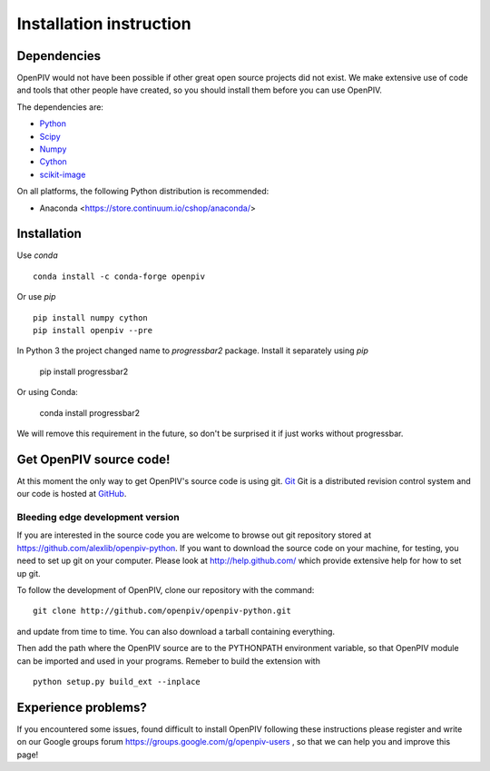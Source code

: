 .. _installation_instruction:

========================
Installation instruction
========================

.. _dependencies:

Dependencies
============

OpenPIV would not have been possible if other great open source projects did not
exist. We make extensive use of code and tools that other people have created, so 
you should install them before you can use OpenPIV.

The dependencies are:


* `Python <http://python.org/>`_
* `Scipy <http://numpy.scipy.org/>`_
* `Numpy <http://www.scipy.org/>`_
* `Cython <http://cython.org/>`_
* `scikit-image <http://scikit-image.org/>`_

On all platforms, the following Python distribution is recommended:

* Anaconda <https://store.continuum.io/cshop/anaconda/>   


Installation
============

Use `conda` :: 

    conda install -c conda-forge openpiv

Or use `pip` :: 

    pip install numpy cython
    pip install openpiv --pre
    

In Python 3 the project changed name to `progressbar2` package. Install it separately using `pip`

    pip install progressbar2
    
Or using Conda:   

    conda install progressbar2
    
We will remove this requirement in the future, so don't be surprised it if just works without progressbar. 

Get OpenPIV source code!
========================

At this moment the only way to get OpenPIV's source code is using git. 
`Git <http://en.wikipedia.org/wiki/Git_%28software%29>`_ Git is a distributed revision control system and 
our code is hosted at `GitHub <www.github.com>`_.

Bleeding edge development version
^^^^^^^^^^^^^^^^^^^^^^^^^^^^^^^^^

If you are interested in the source code you are welcome to browse out git repository
stored at https://github.com/alexlib/openpiv-python. If you want to download the source code
on your machine, for testing, you need to set up git on your computer. Please look at 
http://help.github.com/ which provide extensive help for how to set up git.

To follow the development of OpenPIV, clone our repository with the command::

    git clone http://github.com/openpiv/openpiv-python.git

and update from time to  time. You can also download a tarball containing everything.

Then add the path where the OpenPIV source are to the PYTHONPATH environment variable, so 
that OpenPIV module can be imported and used in your programs. Remeber to build the extension
with :: 

    python setup.py build_ext --inplace 
    

Experience problems?
====================
If you encountered some issues, found difficult to install OpenPIV following these instructions
please register and write on our Google groups forum https://groups.google.com/g/openpiv-users , so that we can help you and 
improve this page!





